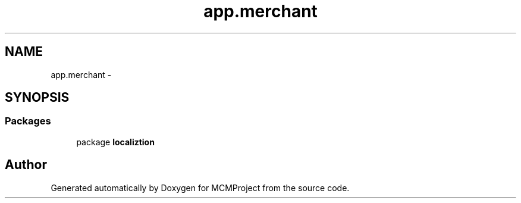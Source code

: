 .TH "app.merchant" 3 "Thu Feb 21 2013" "Version 01" "MCMProject" \" -*- nroff -*-
.ad l
.nh
.SH NAME
app.merchant \- 
.SH SYNOPSIS
.br
.PP
.SS "Packages"

.in +1c
.ti -1c
.RI "package \fBlocaliztion\fP"
.br
.in -1c
.SH "Author"
.PP 
Generated automatically by Doxygen for MCMProject from the source code\&.
